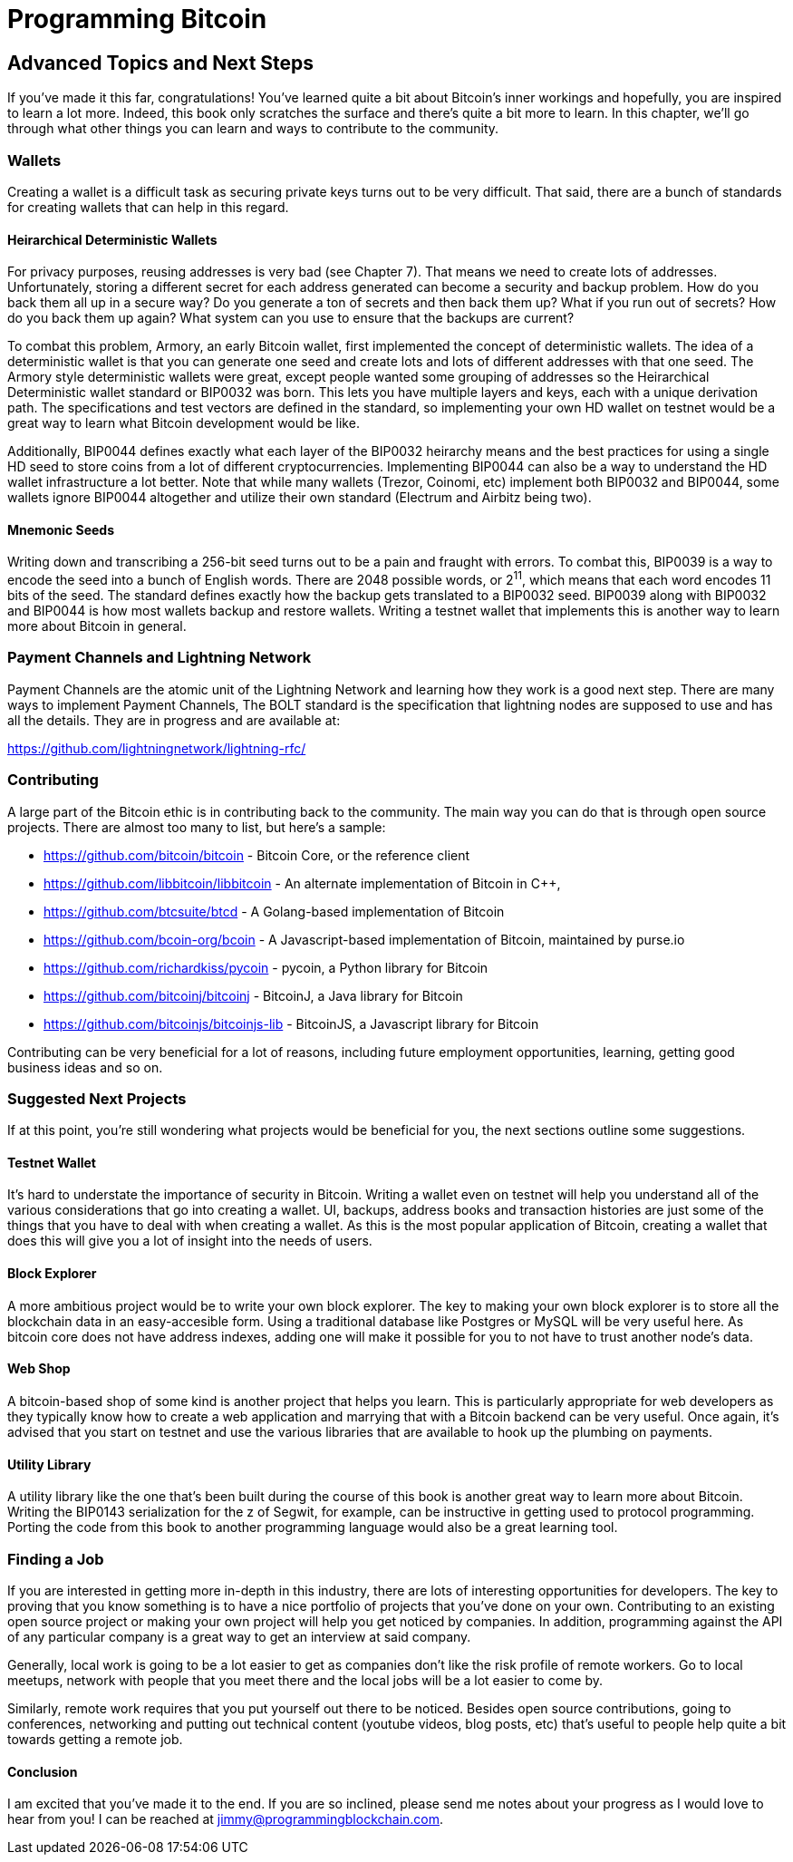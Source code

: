 = Programming Bitcoin
:imagesdir: images

[[chapter_advanced]]
== Advanced Topics and Next Steps

If you've made it this far, congratulations! You've learned quite a bit about Bitcoin's inner workings and hopefully, you are inspired to learn a lot more. Indeed, this book only scratches the surface and there's quite a bit more to learn. In this chapter, we'll go through what other things you can learn and ways to contribute to the community.

=== Wallets

Creating a wallet is a difficult task as securing private keys turns out to be very difficult. That said, there are a bunch of standards for creating wallets that can help in this regard.

==== Heirarchical Deterministic Wallets

For privacy purposes, reusing addresses is very bad (see Chapter 7). That means we need to create lots of addresses. Unfortunately, storing a different secret for each address generated can become a security and backup problem. How do you back them all up in a secure way? Do you generate a ton of secrets and then back them up? What if you run out of secrets? How do you back them up again? What system can you use to ensure that the backups are current?

To combat this problem, Armory, an early Bitcoin wallet, first implemented the concept of deterministic wallets. The idea of a deterministic wallet is that you can generate one seed and create lots and lots of different addresses with that one seed. The Armory style deterministic wallets were great, except people wanted some grouping of addresses so the Heirarchical Deterministic wallet standard or BIP0032 was born. This lets you have multiple layers and keys, each with a unique derivation path. The specifications and test vectors are defined in the standard, so implementing your own HD wallet on testnet would be a great way to learn what Bitcoin development would be like.

Additionally, BIP0044 defines exactly what each layer of the BIP0032 heirarchy means and the best practices for using a single HD seed to store coins from a lot of different cryptocurrencies. Implementing BIP0044 can also be a way to understand the HD wallet infrastructure a lot better. Note that while many wallets (Trezor, Coinomi, etc) implement both BIP0032 and BIP0044, some wallets ignore BIP0044 altogether and utilize their own standard (Electrum and Airbitz being two).

==== Mnemonic Seeds

Writing down and transcribing a 256-bit seed turns out to be a pain and fraught with errors. To combat this, BIP0039 is a way to encode the seed into a bunch of English words. There are 2048 possible words, or 2^11^, which means that each word encodes 11 bits of the seed. The standard defines exactly how the backup gets translated to a BIP0032 seed. BIP0039 along with BIP0032 and BIP0044 is how most wallets backup and restore wallets. Writing a testnet wallet that implements this is another way to learn more about Bitcoin in general.

=== Payment Channels and Lightning Network

Payment Channels are the atomic unit of the Lightning Network and learning how they work is a good next step. There are many ways to implement Payment Channels, The BOLT standard is the specification that lightning nodes are supposed to use and has all the details. They are in progress and are available at:

https://github.com/lightningnetwork/lightning-rfc/

=== Contributing

A large part of the Bitcoin ethic is in contributing back to the community. The main way you can do that is through open source projects. There are almost too many to list, but here's a sample:

* https://github.com/bitcoin/bitcoin - Bitcoin Core, or the reference client
* https://github.com/libbitcoin/libbitcoin - An alternate implementation of Bitcoin in C++, 
* https://github.com/btcsuite/btcd - A Golang-based implementation of Bitcoin
* https://github.com/bcoin-org/bcoin - A Javascript-based implementation of Bitcoin, maintained by purse.io
* https://github.com/richardkiss/pycoin - pycoin, a Python library for Bitcoin
* https://github.com/bitcoinj/bitcoinj - BitcoinJ, a Java library for Bitcoin
* https://github.com/bitcoinjs/bitcoinjs-lib - BitcoinJS, a Javascript library for Bitcoin


Contributing can be very beneficial for a lot of reasons, including future employment opportunities, learning, getting good business ideas and so on.

=== Suggested Next Projects

If at this point, you're still wondering what projects would be beneficial for you, the next sections outline some suggestions.

==== Testnet Wallet

It's hard to understate the importance of security in Bitcoin. Writing a wallet even on testnet will help you understand all of the various considerations that go into creating a wallet. UI, backups, address books and transaction histories are just some of the things that you have to deal with when creating a wallet. As this is the most popular application of Bitcoin, creating a wallet that does this will give you a lot of insight into the needs of users.

==== Block Explorer

A more ambitious project would be to write your own block explorer. The key to making your own block explorer is to store all the blockchain data in an easy-accesible form. Using a traditional database like Postgres or MySQL will be very useful here. As bitcoin core does not have address indexes, adding one will make it possible for you to not have to trust another node's data.

==== Web Shop

A bitcoin-based shop of some kind is another project that helps you learn. This is particularly appropriate for web developers as they typically know how to create a web application and marrying that with a Bitcoin backend can be very useful. Once again, it's advised that you start on testnet and use the various libraries that are available to hook up the plumbing on payments.

==== Utility Library

A utility library like the one that's been built during the course of this book is another great way to learn more about Bitcoin. Writing the BIP0143 serialization for the z of Segwit, for example, can be instructive in getting used to protocol programming. Porting the code from this book to another programming language would also be a great learning tool.

=== Finding a Job

If you are interested in getting more in-depth in this industry, there are lots of interesting opportunities for developers. The key to proving that you know something is to have a nice portfolio of projects that you've done on your own. Contributing to an existing open source project or making your own project will help you get noticed by companies. In addition, programming against the API of any particular company is a great way to get an interview at said company.

Generally, local work is going to be a lot easier to get as companies don't like the risk profile of remote workers. Go to local meetups, network with people that you meet there and the local jobs will be a lot easier to come by.

Similarly, remote work requires that you put yourself out there to be noticed. Besides open source contributions, going to conferences, networking and putting out technical content (youtube videos, blog posts, etc) that's useful to people help quite a bit towards getting a remote job.

==== Conclusion

I am excited that you've made it to the end. If you are so inclined, please send me notes about your progress as I would love to hear from you! I can be reached at jimmy@programmingblockchain.com.